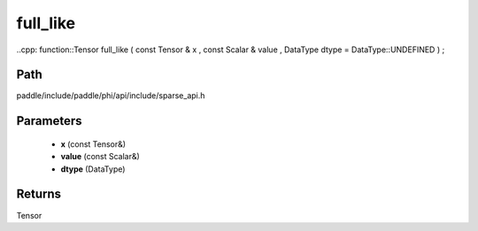 .. _en_api_paddle_experimental_sparse_full_like:

full_like
-------------------------------

..cpp: function::Tensor full_like ( const Tensor & x , const Scalar & value , DataType dtype = DataType::UNDEFINED ) ;


Path
:::::::::::::::::::::
paddle/include/paddle/phi/api/include/sparse_api.h

Parameters
:::::::::::::::::::::
	- **x** (const Tensor&)
	- **value** (const Scalar&)
	- **dtype** (DataType)

Returns
:::::::::::::::::::::
Tensor
